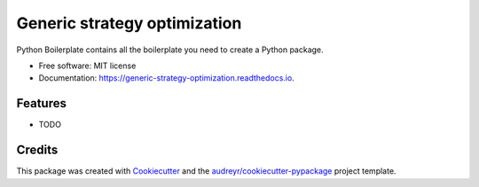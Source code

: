 =============================
Generic strategy optimization
=============================


.. image:: https://img.shields.io/pypi/v/generic_strategy_optimization.svg
        :target: https://pypi.python.org/pypi/generic_strategy_optimization

.. image:: https://img.shields.io/travis/awm018/generic_strategy_optimization.svg
        :target: https://travis-ci.org/awm018/generic_strategy_optimization

.. image:: https://readthedocs.org/projects/generic-strategy-optimization/badge/?version=latest
        :target: https://generic-strategy-optimization.readthedocs.io/en/latest/?badge=latest
        :alt: Documentation Status




Python Boilerplate contains all the boilerplate you need to create a Python package.


* Free software: MIT license
* Documentation: https://generic-strategy-optimization.readthedocs.io.


Features
--------

* TODO

Credits
-------

This package was created with Cookiecutter_ and the `audreyr/cookiecutter-pypackage`_ project template.

.. _Cookiecutter: https://github.com/audreyr/cookiecutter
.. _`audreyr/cookiecutter-pypackage`: https://github.com/audreyr/cookiecutter-pypackage
